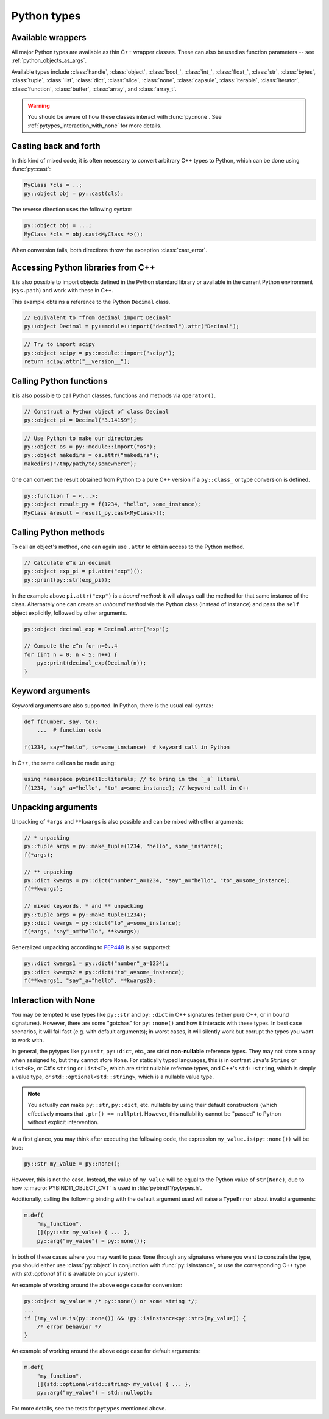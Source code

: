 Python types
############

Available wrappers
==================

All major Python types are available as thin C++ wrapper classes. These
can also be used as function parameters -- see :ref:`python_objects_as_args`.

Available types include :class:`handle`, :class:`object`, :class:`bool_`,
:class:`int_`, :class:`float_`, :class:`str`, :class:`bytes`, :class:`tuple`,
:class:`list`, :class:`dict`, :class:`slice`, :class:`none`, :class:`capsule`,
:class:`iterable`, :class:`iterator`, :class:`function`, :class:`buffer`,
:class:`array`, and :class:`array_t`.

.. warning::

    You should be aware of how these classes interact with :func:`py::none`.
    See :ref:`pytypes_interaction_with_none` for more details.

Casting back and forth
======================

In this kind of mixed code, it is often necessary to convert arbitrary C++
types to Python, which can be done using :func:`py::cast`:

.. code-block:: cpp

    MyClass *cls = ..;
    py::object obj = py::cast(cls);

The reverse direction uses the following syntax:

.. code-block:: cpp

    py::object obj = ...;
    MyClass *cls = obj.cast<MyClass *>();

When conversion fails, both directions throw the exception :class:`cast_error`.

.. _python_libs:

Accessing Python libraries from C++
===================================

It is also possible to import objects defined in the Python standard
library or available in the current Python environment (``sys.path``) and work
with these in C++.

This example obtains a reference to the Python ``Decimal`` class.

.. code-block:: cpp

    // Equivalent to "from decimal import Decimal"
    py::object Decimal = py::module::import("decimal").attr("Decimal");

.. code-block:: cpp

    // Try to import scipy
    py::object scipy = py::module::import("scipy");
    return scipy.attr("__version__");

.. _calling_python_functions:

Calling Python functions
========================

It is also possible to call Python classes, functions and methods
via ``operator()``.

.. code-block:: cpp

    // Construct a Python object of class Decimal
    py::object pi = Decimal("3.14159");

.. code-block:: cpp

    // Use Python to make our directories
    py::object os = py::module::import("os");
    py::object makedirs = os.attr("makedirs");
    makedirs("/tmp/path/to/somewhere");

One can convert the result obtained from Python to a pure C++ version
if a ``py::class_`` or type conversion is defined.

.. code-block:: cpp

    py::function f = <...>;
    py::object result_py = f(1234, "hello", some_instance);
    MyClass &result = result_py.cast<MyClass>();

.. _calling_python_methods:

Calling Python methods
========================

To call an object's method, one can again use ``.attr`` to obtain access to the
Python method.

.. code-block:: cpp

    // Calculate e^π in decimal
    py::object exp_pi = pi.attr("exp")();
    py::print(py::str(exp_pi));

In the example above ``pi.attr("exp")`` is a *bound method*: it will always call
the method for that same instance of the class. Alternately one can create an
*unbound method* via the Python class (instead of instance) and pass the ``self``
object explicitly, followed by other arguments.

.. code-block:: cpp

    py::object decimal_exp = Decimal.attr("exp");

    // Compute the e^n for n=0..4
    for (int n = 0; n < 5; n++) {
        py::print(decimal_exp(Decimal(n));
    }

Keyword arguments
=================

Keyword arguments are also supported. In Python, there is the usual call syntax:

.. code-block:: python

    def f(number, say, to):
        ...  # function code

    f(1234, say="hello", to=some_instance)  # keyword call in Python

In C++, the same call can be made using:

.. code-block:: cpp

    using namespace pybind11::literals; // to bring in the `_a` literal
    f(1234, "say"_a="hello", "to"_a=some_instance); // keyword call in C++

Unpacking arguments
===================

Unpacking of ``*args`` and ``**kwargs`` is also possible and can be mixed with
other arguments:

.. code-block:: cpp

    // * unpacking
    py::tuple args = py::make_tuple(1234, "hello", some_instance);
    f(*args);

    // ** unpacking
    py::dict kwargs = py::dict("number"_a=1234, "say"_a="hello", "to"_a=some_instance);
    f(**kwargs);

    // mixed keywords, * and ** unpacking
    py::tuple args = py::make_tuple(1234);
    py::dict kwargs = py::dict("to"_a=some_instance);
    f(*args, "say"_a="hello", **kwargs);

Generalized unpacking according to PEP448_ is also supported:

.. code-block:: cpp

    py::dict kwargs1 = py::dict("number"_a=1234);
    py::dict kwargs2 = py::dict("to"_a=some_instance);
    f(**kwargs1, "say"_a="hello", **kwargs2);

.. seealso::

    The file :file:`tests/test_pytypes.cpp` contains a complete
    example that demonstrates passing native Python types in more detail. The
    file :file:`tests/test_callbacks.cpp` presents a few examples of calling
    Python functions from C++, including keywords arguments and unpacking.

.. _PEP448: https://www.python.org/dev/peps/pep-0448/

.. _pytypes_interaction_with_none:

Interaction with None
=====================

You may be tempted to use types like ``py::str`` and ``py::dict`` in C++
signatures (either pure C++, or in bound signatures). However, there are some
"gotchas" for ``py::none()`` and how it interacts with these types. In best
case scenarios, it will fail fast (e.g. with default arguments); in worst
cases, it will silently work but corrupt the types you want to work with.

In general, the pytypes like ``py::str``, ``py::dict``, etc., are
strict **non-nullable** reference types. They may not store a copy when
assigned to, but they cannot store ``None``. For statically typed languages,
this is in contrast  Java's ``String`` or ``List<E>``, or C#'s ``string`` or
``List<T>``, which are strict nullable refernce types, and C++'s
``std::string``, which is simply a value type, or
``std::optional<std::string>``, which is a nullable value type.

.. note::

    You actually *can* make ``py::str``, ``py::dict``, etc. nullable by
    using their default constructors (which effectively means that
    ``.ptr() == nullptr``). However, this nullability cannot be "passed" to
    Python without explicit intervention.

At a first glance, you may think after executing the following code, the
expression ``my_value.is(py::none())`` will be true:

.. code-block:: cpp

    py::str my_value = py::none();

However, this is not the case. Instead, the value of ``my_value`` will be equal
to the Python value of ``str(None)``, due to how :c:macro:`PYBIND11_OBJECT_CVT`
is used in :file:`pybind11/pytypes.h`.

Additionally, calling the following binding with the default argument used will
raise a ``TypeError`` about invalid arguments:

.. code-block:: cpp

    m.def(
        "my_function",
        [](py::str my_value) { ... },
        py::arg("my_value") = py::none());

In both of these cases where you may want to pass ``None`` through any
signatures where you want to constrain the type, you should either use
:class:`py::object` in conjunction with :func:`py::isinstance`, or use the
corresponding C++ type with `std::optional` (if it is available on your
system).

An example of working around the above edge case for conversion:

.. code-block:: cpp

    py::object my_value = /* py::none() or some string */;
    ...
    if (!my_value.is(py::none()) && !py::isinstance<py::str>(my_value)) {
        /* error behavior */
    }

An example of working around the above edge case for default arguments:

.. code-block:: cpp

    m.def(
        "my_function",
        [](std::optional<std::string> my_value) { ... },
        py::arg("my_value") = std::nullopt);

For more details, see the tests for ``pytypes`` mentioned above.
